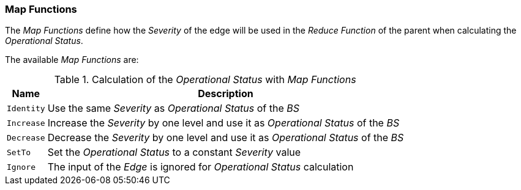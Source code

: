 
// Allow GitHub image rendering
:imagesdir: ../../../images

=== Map Functions

The _Map Functions_ define how the _Severity_ of the edge will be used in the _Reduce Function_ of the parent when calculating the _Operational Status_.

The available _Map Functions_ are:

.Calculation of the _Operational Status_ with _Map Functions_
[options="header, autowidth"]
|===
| Name       | Description
| `Identity` | Use the same _Severity_ as _Operational Status_ of the _BS_
| `Increase` | Increase the _Severity_ by one level and use it as _Operational Status_ of the _BS_
| `Decrease` | Decrease the _Severity_ by one level and use it as _Operational Status_ of the _BS_
| `SetTo`    | Set the _Operational Status_ to a constant _Severity_ value
| `Ignore`   | The input of the _Edge_ is ignored for _Operational Status_ calculation
|===
